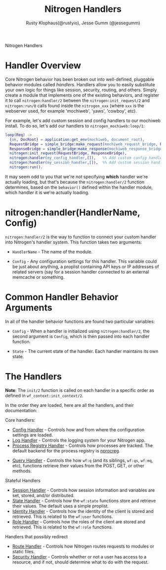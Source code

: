# vim: ts=2 sw=2 et ft=org
#+STYLE: <LINK href="stylesheet.css" rel="stylesheet" type="text/css" />
#+TITLE: Nitrogen Handlers
#+AUTHOR: Rusty Klophaus(@rustyio), Jesse Gumm (@jessegumm)
#+OPTIONS:   H:2 num:1 toc:1 \n:nil @:t ::t |:t ^:t -:t f:t *:t <:t
#+EMAIL: 

#+TEXT: [[file:./index.org][Getting Started]] | [[file:./api.org][API]] | [[file:./elements.org][Elements]] | [[file:./actions.org][Actions]] | [[file:./validators.org][Validators]] | *Handlers* | [[file:./config.org][Configuration Options]] | [[file:./about.org][About]]
#+HTML: <div class=headline>Nitrogen Handlers</div>

* Handler Overview

Core Nitrogen behavior has been broken out into well-defined, pluggable 
behavior modules called /handlers/. Handlers allow you to easily substitute
your own logic for things like session, security, routing, and others. Simply
create a module that implements one of the existing behaviors, and register it
to call =nitrogen:handler/2= between the =nitrogen:init_request/2= and
=nitrogen:run/0= calls found inside the =nitrogen_xxx= (where =xxx= is the
webserver used, for example 'mochiweb', 'yaws', 'cowboy', etc).

For example, let's add custom session and config handlers to our mochiweb
install. To do so, let's add our handlers to  =nitrogen_mochiweb:loop/1=:

#+BEGIN_SRC erlang
  loop(Req) ->
    {ok, DocRoot} = application:get_env(mochiweb, document_root),
    RequestBridge = simple_bridge:make_request(mochiweb_request_bridge, Req),
    ResponseBridge = simple_bridge:make_response(mochiweb_response_bridge, {Req, DocRoot}),
    nitrogen:init_request(RequestBridge, ResponseBridge),
    nitrogen:handler(my_config_handler,[]),   %% Add custom config handler
    nitrogen:handler(my_session_handler,[]),  %% Add custom session handler
    nitrogen:run().
#+END_SRC

It may seem odd to you that we're not specifying *which* handler we're actually
loading, but that's because the =nitrogen:handler/2= function determines,
based on the =behavior()= defined within the handler module, which handler it
is we're actually loading.

* nitrogen:handler(HandlerName, Config)

=nitrogen:handler/2= is the way to function to connect your custom handler into
Nitrogen's handler system. This function takes two arguments:

  + =HandlerName= - The name of the module.

  + =Config= - Any configuration settings for this handler. This variable
      could be just about anything, a proplist containing API keys or IP
      addresses of related servers (say for a session handler connected to
      an external memcache or something.

* Common Handler Behavior Arguments

In all of the handler behavior functions are found two particular variables:

  + =Config= - When a handler is initialized using =nitrogen:handler/2=, the
      second argument is =Config=, which is then passed into each handler
      function.

  + =State= - The current state of the handler. Each handler maintains its own
      state.

* The Handlers

  *Note*: The =init/2= function is called on each handler in a specific order
  as defined in =wf_context:init_context/2=.

  In the order they are loaded, here are all the handlers, and their
  documentation:

*** Core handlers:
  + [[./handlers/config.org][Config Handler]] - Controls how and from where the
      configuration settings are loaded.
  + [[./handlers/log.org][Log Handler]] - Controls the logging system for your
      Nitrogen app.
  + [[./handlers/process_registry.org][Process Registry Handler]] - Controls
      how processes are tracked. The default backend for the process registry
      is [[https://github.com/nitrogen/nprocreg][nprocreg]].
#  + [[./handlers/cache.org][Cache Handler]] - Controls the server-side caching
#      interface used with =wf:cache/[1-3]=. (not currently implemenented)
  + [[./handlers/query.org][Query Handler]] - Controls the how =wf:q= (and its
      siblings, =wf:qs=, =wf:mq=, etc), functions retrieve their values from the
      POST, GET, or other methods.
#  + [[./handlers/mail][Mail Handler]] - Controls how nitrogen will send email

*** Stateful Handlers
  + [[./handlers/session.org][Session Handler]] - Controls how session
      information and variables are set, stored, and/or distributed.
  + [[./handlers/state.org][State Handler]] - Controls how the =wf:state=
      functions store and retrieve their values. The default uses a simple
      proplist.
  + [[./handlers/identity.org][Identity Handler]] - Controls how the identity
      of the client is stored and retrieved. This is related to the =wf:user=
      functions.
  + [[./handlers/role.org][Role Handler]] - Controls how the roles of the
      client are stored and retrieved. This is related to the =wf:role=
      functions.

*** Handlers that possibly redirect
  + [[./handlers/route.org][Route Handler]] - Controls how Nitrogen routes
      requests to modules or static files.
  + [[./handlers/security.org][Security Handler]] - Controls whether or not a user
      has access to a resource, and if not, should determine what to do with
      the request.
